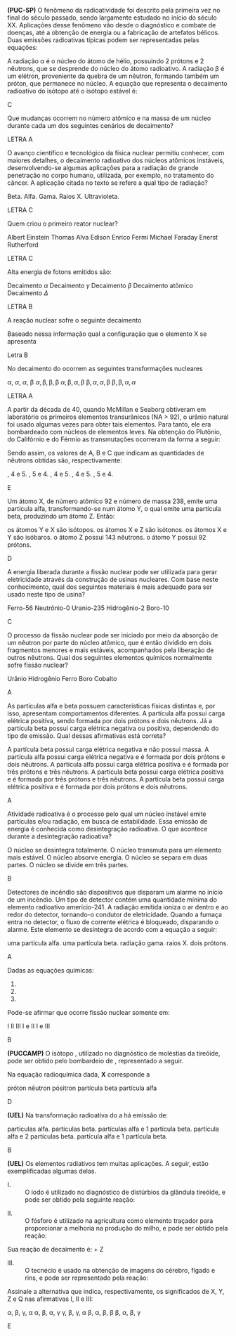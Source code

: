 
#+LATEX_HEADER: \DeclareExerciseCollection{RadioatividadeI}
#+LATEX_HEADER: \DeclareExerciseCollection{RadioatividadeIOpen}


#+BEGIN_COMMENT
========================= RADIOATIVIDADE ===================================
#+END_COMMENT


\collectexercises{RadioatividadeI}

#+ATTR_LATEX: :options [points=1.0]
#+begin_exercise
*(PUC-SP)* O fenômeno da radioatividade foi descrito pela primeira vez no final do século passado, sendo largamente estudado no início do século XX. Aplicações desse fenômeno vão desde o diagnóstico e combate de doenças, até a obtenção de energia ou a fabricação de artefatos bélicos. Duas emissões radioativas típicas podem ser representadas pelas equações:

#+begin_export latex
\begin{tblr}{c}
\isotope{238,U} \ch{->}  \isotope{234,Th} + $\upalpha$\\
\isotope{234,Th} \ch{->}  \isotope{234,Pa} + $\upbeta$
\end{tblr}
#+end_export


A radiação $\upalpha$ é o núcleo do átomo de hélio, possuindo 2 prótons e 2 nêutrons, que se desprende do núcleo do átomo radioativo. A radiação $\upbeta$ é um elétron, proveniente da quebra de um nêutron, formando também um próton, que permanece no núcleo. A equação que representa o decaimento radioativo do isótopo\isotope*{238,U} até o isótopo estável \isotope*{206,Pb} é:

#+begin_export latex
\begin{choice}
\choice  \isotope*{238,U} \ch{->} \isotope*{206,Pb}  + \upalpha  \; + \upbeta.
\choice  \isotope*{238,U} \ch{->} \isotope*{206,Pb}  + 8\upalpha  \; + 4 \upbeta.
\choice  \isotope*{238,U} \ch{->} \isotope*{206,Pb}  + 8\upalpha \; + 6 \upbeta.
\choice \isotope*{238,U} \ch{->} \isotope*{206,Pb}  + 5\upalpha \; + 5 \upbeta.
\choice  \isotope*{238,U} \ch{->} \isotope*{206,Pb}  + 6\upalpha \; + 6 \upbeta.
\end{choice}
#+end_export
#+end_exercise
#+begin_solution
C
#+end_solution






#+ATTR_LATEX: :options [points=1.0]
#+begin_exercise
Que mudanças ocorrem no número atômico e na massa de um núcleo durante cada um dos seguintes cenários de decaimento?
#+begin_export latex
\begin{choice}
\choice uma partícula \(\alpha\) é emitida
\choice uma partícula \(\beta\) é emitida
\choice radiação \(\gamma\) é emitida
\choice um pósitron é emitido
\choice um elétron é capturado
\end{choice}
#+end_export
#+end_exercise
#+begin_solution
LETRA A
#+end_solution




#+ATTR_LATEX: :options [points=1.0]
#+begin_exercise
O avanço científico e tecnológico da física nuclear permitiu conhecer, com maiores detalhes, o decaimento radioativo dos núcleos atômicos instáveis, desenvolvendo-se algumas aplicações para a radiação de grande penetração no corpo humano, utilizada, por exemplo, no tratamento do câncer. A aplicação citada no texto se refere a qual tipo de radiação?

#+ATTR_LATEX: :options (2)
#+begin_choice
\choice Beta.
\choice Alfa.
\choice Gama.
\choice Raios X.
\choice Ultravioleta. 
#+end_choice
#+end_exercise 
#+begin_solution
LETRA C
#+end_solution




#+ATTR_LATEX: :options [points=1.0]
#+begin_exercise
Quem criou o primeiro reator nuclear?

#+begin_choice
\choice Albert Einstein
\choice Thomas Alva Edison
\choice Enrico Fermi
\choice Michael Faraday
\choice Enerst Rutherford
#+end_choice 
#+end_exercise 
#+begin_solution
LETRA C
#+end_solution



#+ATTR_LATEX: :options [points=1.0]
#+begin_exercise
Alta energia de fotons emitidos são:

#+begin_choice
\choice Decaimento $\alpha$
\choice Decaimento $\gamma$
\choice Decaimento $\beta$
\choice Decaimento atômico
\choice Decaimento $\Delta$
#+end_choice 
#+end_exercise 
#+begin_solution
LETRA B
#+end_solution




#+ATTR_LATEX: :options [points=1.0]
#+begin_exercise
A reação nuclear sofre o seguinte decaimento
#+begin_export latex
\begin{reaction*}
\isotope{87,Br} ->  2 $\alpha$ + 3 $\beta$ + X
\end{reaction*}
#+end_export

Baseado nessa informação qual a configuração que o elemento X se apresenta

#+begin_export latex
\begin{choice} (2)
\choice \ch{^{82}_{34}X}
\choice \ch{^{79}_{34}X}
\choice \ch{^{76}_{32}X}
\choice \ch{^{74}_{28}X}
\choice \ch{^{75}_{30}X}
\end{choice}
#+end_export

#+end_exercise 

#+begin_solution
Letra B
#+end_solution


#+ATTR_LATEX: :options [points=1.0]
#+begin_exercise
No decaimento do \isotope{238,U} ocorrem as seguintes transformações nucleares
#+begin_export latex
\begin{reaction*}
\isotope{225,Ra} -> \isotope{214,Bi}
\end{reaction*}

Partindo do átomo de rádio até formar o átomo de bismuto, a sequência de emissões radiativas é:
#+end_export

#+begin_choice
\choice $\alpha$, $\alpha$, $\alpha$, $\upbeta$
\choice $\alpha, \upbeta, \upbeta, \upbeta$
\choice $\alpha, \upbeta, \alpha, \upbeta$
\choice $\upbeta, \alpha, \alpha, \upbeta$
\choice $\upbeta, \upbeta, \alpha, \alpha$
#+end_choice
#+end_exercise
#+begin_solution
LETRA A
#+end_solution




#+ATTR_LATEX: :options [points=\PQ]
#+begin_exercise
A partir da década de 40, quando McMillan e Seaborg obtiveram em laboratório os primeiros elementos transurânicos (NA > 92), o urânio natural foi usado algumas vezes para obter tais elementos. Para tanto, ele era bombardeado com núcleos de elementos leves. Na obtenção do Plutônio, do Califórnio e do Férmio as transmutações ocorreram da forma a seguir:

#+begin_export latex
\begin{align*}
\isotope{U} + \isotope{He} \ch{->} \isotope{239,Pu} + A (\prescript{0}{1}{n})\\
\isotope{U} + \isotope{C} \ch{->} \isotope{245,Cf} + B (\prescript{0}{1}{n})\\
\isotope{U} + \isotope{12,O} \ch{->} \isotope{250,Fm} + C (\prescript{0}{1}{n})\\
\end{align*}
#+end_export

Sendo assim, os valores de A, B e C que indicam as quantidades de nêutrons obtidas são, respectivamente:

#+ATTR_LATEX: :options (2)
#+begin_choice
\choice 1, 4 e 5.
\choice 1, 5 e 4.
\choice 2, 4 e 5.
\choice 3, 4 e 5.
\choice 3, 5 e 4.
#+end_choice 
#+end_exercise
#+begin_solution
E
#+end_solution



#+ATTR_LATEX: :options [points=\PQ]
#+begin_exercise
Um átomo X, de número atômico 92 e número de massa 238, emite uma partícula alfa, transformando-se num átomo Y, o qual emite uma partícula beta, produzindo um átomo Z. Então:

#+ATTR_LATEX: :options (1)
#+begin_choice
\choice os átomos Y e X são isótopos.
\choice os átomos X e Z são isótonos.
\choice os átomos X e Y são isóbaros.
\choice o átomo Z possui 143 nêutrons.
\choice o átomo Y possui 92 prótons.
#+end_choice 
#+end_exercise
#+begin_solution
D
#+end_solution



#+ATTR_LATEX: :options [points=\PQ]
#+begin_exercise
A energia liberada durante a fissão nuclear pode ser utilizada para gerar eletricidade através da construção de usinas nucleares. Com base neste conhecimento, qual dos seguintes materiais é mais adequado para ser usado neste tipo de usina?


#+ATTR_LATEX: :options (2)
#+begin_choice
\choice Ferro-56
\choice Neutrônio-0
\choice Uranio-235
\choice Hidrogênio-2
\choice Boro-10
#+end_choice 

#+end_exercise
#+begin_solution
C
#+end_solution




#+ATTR_LATEX: :options [points=\PQ]
#+begin_exercise
O processo da fissão nuclear pode ser iniciado por meio da absorção de um nêutron por parte do núcleo atômico, que é então dividido em dois fragmentos menores e mais estáveis, acompanhados pela liberação de outros nêutrons. Qual dos seguintes elementos químicos normalmente sofre fissão nuclear?

#+ATTR_LATEX: :options (2)
#+begin_choice
\choice Urânio
\choice Hidrogênio
\choice Ferro
\choice Boro
\choice Cobalto
#+end_choice 
#+end_exercise
#+begin_solution
A
#+end_solution



#+ATTR_LATEX: :options [points=\PQ]
#+begin_exercise
As partículas alfa e beta possuem características físicas distintas e, por isso, apresentam comportamentos diferentes. A partícula alfa possui carga elétrica positiva, sendo formada por dois prótons e dois nêutrons. Já a partícula beta possui carga elétrica negativa ou positiva, dependendo do tipo de emissão. Qual dessas afirmativas está correta?

#+ATTR_LATEX: :options (1)
#+begin_choice
\choice A partícula beta possui carga elétrica negativa e não possui massa.
\choice A partícula alfa possui carga elétrica negativa e é formada por dois prótons e dois nêutrons.
\choice A partícula alfa possui carga elétrica positiva e é formada por três prótons e três nêutrons.
\choice A partícula beta possui carga elétrica positiva e é formada por três prótons e três nêutrons.
\choice A partícula beta possui carga elétrica positiva e é formada por dois prótons e dois nêutrons.
#+end_choice 

#+end_exercise
#+begin_solution
A
#+end_solution




#+ATTR_LATEX: :options [points=\PQ]
#+begin_exercise
Atividade radioativa é o processo pelo qual um núcleo instável emite partículas e/ou radiação, em busca de estabilidade. Essa emissão de energia é conhecida como desintegração radioativa. O que acontece durante a desintegração radioativa?

#+ATTR_LATEX: :options (1)
#+begin_choice
\choice O núcleo se desintegra totalmente.
\choice O núcleo transmuta para um elemento mais estável.
\choice O núcleo absorve energia.
\choice O núcleo se separa em duas partes.
\choice O núcleo se divide em três partes.
#+end_choice 

#+end_exercise
#+begin_solution
B
#+end_solution


#+ATTR_LATEX: :options [points=\PQ]
#+begin_exercise
Detectores de incêndio são dispositivos que disparam um alarme no início de um incêndio. Um tipo de detector contém uma quantidade mínima do elemento radioativo amerício-241. A radiação emitida ioniza o ar dentro e ao redor do detector, tornando-o condutor de eletricidade. Quando a fumaça entra no detector, o fluxo de corrente elétrica é bloqueado, disparando o alarme. Este elemento se desintegra de acordo com a equação a seguir:

#+begin_export latex
\begin{reaction*}
\isotope{241,Am} -> \isotope{237,Np} + Z
\end{reaction*}
#+end_export

#+ATTR_LATEX: :options (1)
#+begin_choice
\choice uma partícula alfa.
\choice uma partícula beta.
\choice radiação gama.
\choice raios X.
\choice dois prótons.
#+end_choice 

#+end_exercise
#+begin_solution
A
#+end_solution


#+ATTR_LATEX: :options [points=\PQ]
#+begin_exercise
Dadas as equações químicas:

#+ATTR_LATEX: :options [label=\Roman*]
1. @@latex: \ch{\isotope{239,Pu} -> $\upalpha$^4_{}2 + \isotope{235,U}} @@
2. @@latex: \ch{\isotope{235,U} + {}^1_0n -> \isotope{91,Kr} + \isotope{142,Ba} + 3 ({}^1_0n)}@@
3. @@latex: \ch{UF6_{\lqdd} -> UF6_{\gas}}@@   

Pode-se afirmar que ocorre fissão nuclear somente em:

#+ATTR_LATEX: :options (2)
#+begin_choice
\choice I
\choice II
\choice III
\choice I e II
\choice I e III
#+end_choice 

#+end_exercise
#+begin_solution
B
#+end_solution


#+ATTR_LATEX: :options [points=\PQ]
#+begin_exercise
*(PUCCAMP)* O isótopo \isotope{131,I}, utilizado no diagnóstico de
moléstias da tireóide, pode ser obtido pelo bombardeio de \isotope{130,Te}, representado a seguir.

#+begin_export latex
\begin{center}
\isotope{130,Te} + $_{1}^{0}${n} \ch{->} \isotope{131,I} + {\bfseries X}
\end{center}
#+end_export


Na equação radioquímica dada,  *X* corresponde a

#+ATTR_LATEX: :options (2)
#+begin_choice 
\choice próton
\choice nêutron
\choice pósitron
\choice partícula beta
\choice partícula alfa
#+end_choice
#+end_exercise 
#+begin_solution
D
#+end_solution


#+ATTR_LATEX: :options [points=\PQ]
#+begin_exercise
*(UEL)* Na transformação radioativa do \isotope{239,U} a \isotope{239,Pu} há emissão de:
#+begin_choice 
\choice 2 partículas alfa.
\choice 2 partículas beta.
\choice 2 partículas alfa e 1 partícula beta.
\choice 1 partícula alfa e 2 partículas beta.
\choice 1 partícula alfa e 1 partícula beta.
#+end_choice
#+end_exercise 
#+begin_solution
B
#+end_solution 

#+ATTR_LATEX: :options [points=\PQ]
#+begin_exercise
*(UEL)* Os elementos radiativos tem muitas aplicações. A seguir, estão exemplificadas algumas delas.

- I. ::  O iodo é utilizado no diagnóstico de distúrbios da glândula tireóide, e pode ser obtido pela seguinte reação:
#+begin_export latex
\begin{equation*}
\isotope{130,Te} \;  + \; _{0}^{1}n \rightarrow \isotope{153,I} + X
\end{equation*}
#+end_export 
- II. ::  O fósforo é utilizado na agricultura como elemento traçador para proporcionar a melhoria na produção do milho, e pode ser obtido pela reação:
#+begin_export latex
\begin{equation*}
\isotope{35,Cl}\; +\; _{0}^{1}n \rightarrow \isotope{32,P} + Y
\end{equation*}
#+end_export
Sua reação de decaimento é: \isotope{32,P} \ch{->} \isotope{32,S} + Z
- III. :: O tecnécio é usado na obtenção de imagens do cérebro, fígado e rins, e pode ser representado pela reação:
#+begin_export latex
\begin{equation*}
\isotope{99,Tc}  \rightarrow \isotope{99,Tc} + Q
\end{equation*}
#+end_export 
Assinale a alternativa que indica, respectivamente, os significados de X, Y, Z e Q nas afirmativas I, II e III:

#+ATTR_LATEX: :options (2)
#+begin_choice
\choice \upalpha, \upbeta, \upgamma, \upalpha
\choice \upalpha, \upbeta, \upalpha, \upgamma
\choice \upgamma, \upbeta, \upgamma, \upalpha
\choice \upbeta, \upalpha, \upbeta, \upbeta
\choice \upbeta, \upalpha, \upbeta, \upgamma
#+end_choice
#+end_exercise
#+begin_solution
E
#+end_solution



\collectexercisesstop{RadioatividadeI}


\collectexercises{RadioatividadeIOpen}



#+ATTR_LATEX: :options [points=1.0]
#+begin_exercise

#+ATTR_LATEX: :options (2)
#+begin_choice

#+end_choice 

#+end_exercise
#+begin_solution
#+end_solution


\collectexercisesstop{RadioatividadeIOpen}
